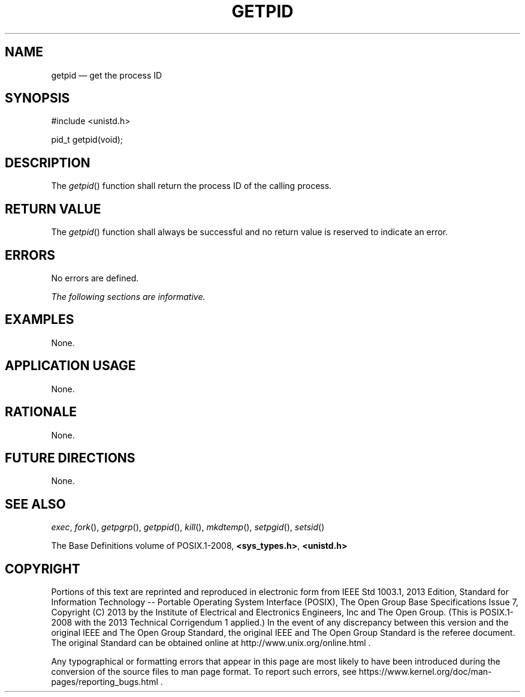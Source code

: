 '\" et
.TH GETPID "3" 2013 "IEEE/The Open Group" "POSIX Programmer's Manual"

.SH NAME
getpid
\(em get the process ID
.SH SYNOPSIS
.LP
.nf
#include <unistd.h>
.P
pid_t getpid(void);
.fi
.SH DESCRIPTION
The
\fIgetpid\fR()
function shall return the process ID of the calling process.
.SH "RETURN VALUE"
The
\fIgetpid\fR()
function shall always be successful and no return value is reserved to
indicate an error.
.SH ERRORS
No errors are defined.
.LP
.IR "The following sections are informative."
.SH EXAMPLES
None.
.SH "APPLICATION USAGE"
None.
.SH RATIONALE
None.
.SH "FUTURE DIRECTIONS"
None.
.SH "SEE ALSO"
.IR "\fIexec\fR\^",
.IR "\fIfork\fR\^(\|)",
.IR "\fIgetpgrp\fR\^(\|)",
.IR "\fIgetppid\fR\^(\|)",
.IR "\fIkill\fR\^(\|)",
.IR "\fImkdtemp\fR\^(\|)",
.IR "\fIsetpgid\fR\^(\|)",
.IR "\fIsetsid\fR\^(\|)"
.P
The Base Definitions volume of POSIX.1\(hy2008,
.IR "\fB<sys_types.h>\fP",
.IR "\fB<unistd.h>\fP"
.SH COPYRIGHT
Portions of this text are reprinted and reproduced in electronic form
from IEEE Std 1003.1, 2013 Edition, Standard for Information Technology
-- Portable Operating System Interface (POSIX), The Open Group Base
Specifications Issue 7, Copyright (C) 2013 by the Institute of
Electrical and Electronics Engineers, Inc and The Open Group.
(This is POSIX.1-2008 with the 2013 Technical Corrigendum 1 applied.) In the
event of any discrepancy between this version and the original IEEE and
The Open Group Standard, the original IEEE and The Open Group Standard
is the referee document. The original Standard can be obtained online at
http://www.unix.org/online.html .

Any typographical or formatting errors that appear
in this page are most likely
to have been introduced during the conversion of the source files to
man page format. To report such errors, see
https://www.kernel.org/doc/man-pages/reporting_bugs.html .
